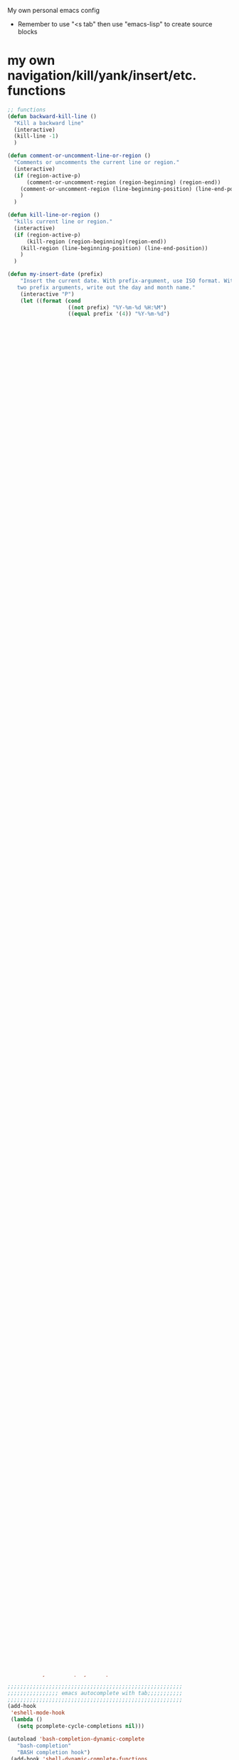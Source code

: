 My own personal emacs config
- Remember to use "<s tab" then use "emacs-lisp" to create source blocks 
* my own navigation/kill/yank/insert/etc. functions
#+BEGIN_SRC emacs-lisp
;; functions
(defun backward-kill-line ()
  "Kill a backward line"
  (interactive)
  (kill-line -1)
  )

(defun comment-or-uncomment-line-or-region ()
  "Comments or uncomments the current line or region."
  (interactive)
  (if (region-active-p)
      (comment-or-uncomment-region (region-beginning) (region-end))
    (comment-or-uncomment-region (line-beginning-position) (line-end-position))
    )
  )

(defun kill-line-or-region ()
  "kills current line or region."
  (interactive)
  (if (region-active-p)
      (kill-region (region-beginning)(region-end))
    (kill-region (line-beginning-position) (line-end-position))
    )
  )

(defun my-insert-date (prefix)
    "Insert the current date. With prefix-argument, use ISO format. With
   two prefix arguments, write out the day and month name."
    (interactive "P")
    (let ((format (cond
                   ((not prefix) "%Y-%m-%d %H:%M") 
                   ((equal prefix '(4)) "%Y-%m-%d")
                   ((equal prefix '(16)) "%A, %d. %B %Y")))
          )
      (insert (format-time-string format))))

;;;;;;;;;;;;;;;;;;;;;;;;;;;;;;;;;;;;;;;;;;;;;;;;
;;               insert a file name
;;;;;;;;;;;;;;;;;;;;;;;;;;;;;;;;;;;;;;;;;;;;;;;;

(defun my-insert-file-name (filename &optional args)
    "Insert name of file FILENAME into buffer after point.
  
  Prefixed with \\[universal-argument], expand the file name to
  its fully canocalized path.  See `expand-file-name'.
  
  Prefixed with \\[negative-argument], use relative path to file
  name from current directory, `default-directory'.  See
  `file-relative-name'.
  
  The default with no prefix is to insert the file name exactly as
  it appears in the minibuffer prompt."
    ;; Based on insert-file in Emacs -- ashawley 20080926
    (interactive "*fInsert file name: \nP")
    (cond ((eq '- args)
           (insert (file-relative-name filename)))
          ((not (null args))
           (insert (expand-file-name filename)))
          (t
           (insert filename))))

;;;;;;;;;;;;;;;;;;;;;;;;;;;;;;;;;;;;;;;;;;;;;;;;;;;;;;;;;
;;;;;;;;;;;Cleanup commands;;;;;;;;;;;;;;;;;;;;;;;;;;;;;;
;;;;;;;;;;;;;;;;;;;;;;;;;;;;;;;;;;;;;;;;;;;;;;;;;;;;;;;;;

(defun untabify-buffer ()
  "Untabify current buffer"
  (interactive)
  (untabify (point-min) (point-max)))

(defun indent-buffer()
  "indent whole buffer"
  (interactive)
  (delete-trailing-whitespace)
  (indent-region (point-min) (point-max) nil)
  (untabify (point-min) (point-max)))

(defun cleanup-buffer ()
  "Perform a bunch of operations on the whitespace content of a buffer."
  (interactive)
  (indent-buffer)
  (untabify-buffer)
  (delete-trailing-whitespace))

#+END_SRC
* global keybindings
** Navigation
#+BEGIN_SRC emacs-lisp
(define-key input-decode-map [?\C-m] [C-m])
(global-set-key (kbd "C-t") 'previous-line)
(global-set-key (kbd "C-w") 'next-line)
(global-set-key (kbd "C-n") 'forward-char)
(global-set-key (kbd "<C-m>") 'backward-char)
(global-set-key (kbd "C-S-t") 'scroll-down)
(global-set-key (kbd "C-S-w") 'scroll-up)
(global-set-key (kbd "C-S-n") 'forward-word)
(global-set-key (kbd "C-S-m") 'backward-word)
(global-set-key (kbd "C-x C-n") 'end-of-line)
(global-set-key (kbd "C-x <C-m>") 'beginning-of-line)
(global-set-key (kbd "C-x C-w") 'end-of-buffer)
(global-set-key (kbd "C-x C-t") 'beginning-of-buffer)

(global-set-key (kbd "M-d") 'other-window)
(global-set-key (kbd "C-o") 'split-window-right)
(global-set-key (kbd "C-S-o") 'split-window-below)
(global-set-key (kbd "C-x C-o") 'delete-window)
(global-set-key (kbd "C-k") 'kill-buffer-and-window)

(global-set-key (kbd "C-b") 'switch-to-next-buffer)
(global-set-key (kbd "C-x C-b") 'switch-to-buffer)
(global-set-key (kbd "M-b") 'switch-to-prev-buffer)
#+END_SRC
** help
#+BEGIN_SRC emacs-lisp

#+END_SRC
** Killing
#+BEGIN_SRC emacs-lisp
(global-set-key (kbd "M-t") 'backward-kill-line)
(global-set-key (kbd "M-w") 'kill-line)
(global-set-key (kbd "M-n") 'delete-forward-char)
(global-set-key (kbd "M-m") 'delete-backward-char)
(global-set-key (kbd "M-S-t") 'previous-line)
(global-set-key (kbd "M-S-w") 'next-line)
(global-set-key (kbd "M-N") 'kill-word)
(global-set-key (kbd "M-M") 'backward-kill-word)

#+END_SRC
** Copy, Cut, Paste, Undo
#+BEGIN_SRC emacs-lisp
  (global-set-key (kbd "C-s--") 'copy-region-as-kill)
  (global-set-key (kbd "C-=") 'yank)
  ;; (global-set-key (kbd "C-s-=") 'yank-pop)
  (global-set-key (kbd "C--") 'kill-line-or-region)
  (global-set-key (kbd "C-z") 'undo)
#+END_SRC
** Keyboard quit
#+BEGIN_SRC emacs-lisp
(global-set-key (kbd "M-q") 'keyboard-quit)
#+END_SRC
** Commenting
#+BEGIN_SRC emacs-lisp
(global-set-key (kbd "C-/") 'comment-or-uncomment-line-or-region)
#+END_SRC
** Macros
#+BEGIN_SRC emacs-lisp
(global-set-key (kbd "C-x C-,") 'kmacro-start-macro)
(global-set-key (kbd "C-x C-.") 'kmacro-end-macro)
(global-set-key (kbd "C-x C-/") 'kmacro-end-and-call-macro)
#+END_SRC
** my custom functions
#+BEGIN_SRC emacs-lisp
(global-set-key "\C-c i d"    'my-insert-date)
(global-set-key "\C-c i f" 'my-insert-file-name)
(global-set-key "\C-c n"    'cleanup-buffer)

(defun my-increment-number-decimal (&optional arg)
  "Increment the number forward from point by 'arg'."
  (interactive "p*")
  (save-excursion
    (save-match-data
      (let (inc-by field-width answer)
        (setq inc-by (if arg arg 1))
        (skip-chars-backward "0123456789")
        (when (re-search-forward "[0-9]+" nil t)
          (setq field-width (- (match-end 0) (match-beginning 0)))
          (setq answer (+ (string-to-number (match-string 0) 10) inc-by))
          (when (< answer 0)
            (setq answer (+ (expt 10 field-width) answer)))
          (replace-match (format (concat "%0" (int-to-string field-width) "d")
                                 answer)))))))

(defun my-decrement-number-decimal (&optional arg)
  (interactive "p*")
  (my-increment-number-decimal (if arg (- arg) -1)))


#+END_SRC
** unset keybindings
#+BEGIN_SRC emacs-lisp
  (global-unset-key (kbd "C-c C-s"))
#+END_SRC
** org links
#+BEGIN_SRC emacs-lisp
(global-set-key (kbd "C-c l") 'org-store-link)
#+END_SRC
* shell commands to run at startup
#+BEGIN_SRC sh
setxkbmap -option ctrl:nocaps  
#+END_SRC
* Emacs appearece menu,toolbar,scrollbar
#+BEGIN_SRC emacs-lisp
  (menu-bar-mode -1) 
  (toggle-scroll-bar -1) 
  (tool-bar-mode -1)
  (tooltip-mode -1)
  (scroll-bar-mode -1)
  (show-paren-mode t)
(setq line-number-mode t)                     ;start in line-number-mode
(setq column-number-mode t)                   ;start in column-number-mode
#+END_SRC
* Emacs global settings
#+BEGIN_SRC emacs-lisp
(tooltip-mode nil)                      ; one-line help text in the echo area
(electric-indent-mode 1)

;;dont have to use "yes" or "no" instead use "y" or "n"
(defalias 'yes-or-no-p 'y-or-n-p)

;;;;;;;;;;;;;;;;;;;;;;;;;;;;;;;;;;;;;;;;;;;;;;;;;;;;;;;
;;;;;;;;;;;;;;;; emacs autocomplete with tab;;;;;;;;;;;
;;;;;;;;;;;;;;;;;;;;;;;;;;;;;;;;;;;;;;;;;;;;;;;;;;;;;;;
(add-hook
 'eshell-mode-hook
 (lambda ()
   (setq pcomplete-cycle-completions nil)))

(autoload 'bash-completion-dynamic-complete 
   "bash-completion"
   "BASH completion hook")
 (add-hook 'shell-dynamic-complete-functions
   'bash-completion-dynamic-complete)

;;;; sudo completion
(defun pcomplete/sudo ()
  "Completion rules for the `sudo' command."
  (let ((pcomplete-ignore-case t))
    (pcomplete-here (funcall pcomplete-command-completion-function))
    (while (pcomplete-here (pcomplete-entries)))))

(setq eshell-cmpl-cycle-completions nil)

;;tab key fix
(setq local-function-key-map (delq '(kp-tab . [9]) local-function-key-map))

(use-package smartparens
:ensure t
:config 
(smartparens-global-mode 1)
)

(use-package openwith
:ensure t
:config
(openwith-mode t)
(setq openwith-associations '(("\\.pdf\\'" "evince" (file))))
)
#+END_SRC

* speed up startup
#+BEGIN_SRC emacs-lisp
;;; Temporarily reduce garbage collection during startup. Inspect `gcs-done'.
(defun ambrevar/reset-gc-cons-threshold ()
  (setq gc-cons-threshold (car (get 'gc-cons-threshold 'standard-value))))
(setq gc-cons-threshold (* 64 1024 1024))
(add-hook 'after-init-hook #'ambrevar/reset-gc-cons-threshold)

;;; Temporarily disable the file name handler.
(setq default-file-name-handler-alist file-name-handler-alist)
(setq file-name-handler-alist nil)
(defun ambrevar/reset-file-name-handler-alist ()
  (setq file-name-handler-alist default-file-name-handler-alist))
(add-hook 'after-init-hook #'ambrevar/reset-file-name-handler-alist)

#+END_SRC

* key chord
#+BEGIN_SRC emacs-lisp
(use-package key-chord
:ensure t
:config
(key-chord-mode 1)

)
#+END_SRC
* Python-elpy
** My pdb functions
- in order to make these functions work I need to import all of python mode.. Its ridiculous
#+BEGIN_SRC emacs-lisp
(use-package python-mode 
     :ensure t

)
#+END_SRC
- now we import my functions
#+BEGIN_SRC emacs-lisp
(require 'pdb_emacs.el)

#+END_SRC
** initialize elpy
#+BEGIN_SRC emacs-lisp
    (use-package elpy  
    :ensure t
    :config 
    (elpy-enable)
    (setenv "IPY_TEST_SIMPLE_PROMPT" "1")
    (setq python-shell-interpreter "ipython"
        python-shell-interpreter-args "--profile=my_pylab"
                                            )
    (key-chord-define-global ".3" 'ipython)
    (defun my-elpy-hook ()
        (define-key my-keys-minor-mode-map (kbd "C-S-i") nil)
        (define-key my-keys-minor-mode-map (kbd "C-S-k") nil)
        (local-set-key (kbd "M-t") 'elpy-nav-move-line-or-region-up)
        (local-set-key (kbd "M-w") 'elpy-nav-move-line-or-region-down)
        (local-set-key (kbd "M-r") 'elpy-nav-indent-shift-right)
        (local-set-key (kbd "M-h") 'elpy-nav-indent-shift-left)
        (local-set-key (kbd "C-c p") 'my-insert-pdb-break)
        (local-set-key (kbd "C-c o") 'my-pdb-cleanup)
        (local-set-key (kbd "C-c C-/")    'my-increment-number-decimal)
        (local-set-key (kbd "C-c C-l")    'my-decrement-number-decimal)
        (setq elpy-disable-backend-error-display 1)
        )
    (add-hook 'elpy-mode-hook 'my-elpy-hook)
    
   
#+END_SRC
* ipython settings
#+BEGIN_SRC emacs-lisp

 (defun my-inf-py-hook ()
        (setq kill-buffer-query-functions (delq 'process-kill-buffer-query-function kill-buffer-query-functions))
        (local-set-key "\C-cp" 'pdb-pm)
        )
        (add-hook 'inferior-python-mode-hook 'my-inf-py-hook) 
        
      )

(defun eshell/sp ()
  (setq python-shell-interpreter "isympy3")
  (setq python-shell-interpreter-args "--pretty=unicode -I --")
  (run-python)
  (python-shell-switch-to-shell)
  (delete-other-windows)
  )
#+END_SRC
* Org-mode
** config
#+BEGIN_SRC emacs-lisp
(use-package org
:bind("C-c a". org-agenda)
:config
(setq org-log-done t)
(setq org-agenda-files (list "~/org/agenda/work.org"
                             "~/org/agenda/buy.org"
                             "~/org/agenda/school.org" 
                             "~/org/agenda/home.org"
                             "~/org/agenda/lab.org"
                             "~/org/agenda/qbic.org"))
(add-hook 'org-mode-hook (lambda () (modify-syntax-entry (string-to-char "\u25bc") "w"))) ; Down arrow for collapsed drawer.
(setq org-startup-indented t)
(setq org-hide-leading-stars t)
(setq org-odd-level-only nil) 
(setq org-insert-heading-respect-content nil)
(setq org-M-RET-may-split-line '((item) (default . t)))
(setq org-special-ctrl-a/e t)
(setq org-return-follows-link nil)
(setq org-use-speed-commands t)
(setq org-startup-align-all-tables nil)
(setq org-log-into-drawer nil)
(setq org-tags-column 1)
(setq org-ellipsis " \u25bc" )
(setq org-speed-commands-user nil)
(setq org-blank-before-new-entry '((heading . nil) (plain-list-item . nil)))
(setq org-completion-use-ido t)
(setq org-indent-mode t)
(setq org-startup-truncated nil)
(setq auto-fill-mode -1)
(setq-default fill-column 99999)
(setq fill-column 99999)
(global-auto-revert-mode t)
(prefer-coding-system 'utf-8)
;; (setq cua-auto-tabify-rectangles nil) ;; Don't tabify after rectangle commands
(transient-mark-mode nil)               ;; No region when it is not highlighted
;; (setq cua-keep-region-after-copy t) 
(global-set-key (kbd "C-c c") 'org-capture)
;;(org-babel-do-load-languages
;; 'org-babel-load-languages
;;'((python . t)))

;;(require 'ob-shell)
;;(org-babel-do-load-languages 'org-babel-load-languages '((sh . t)))

(defun org-override-keys ()
(local-set-key (kbd "C-/") 'comment-or-uncomment-line-or-region)
(local-set-key (kbd "M-h") 'org-metaleft)
(local-set-key (kbd "M-r") 'org-metaright)
)

(add-hook 'org-mode-hook 'org-override-keys)
)

(defun my-org-agenda-hook ()
        (local-set-key (kbd "C-t") 'org-agenda-previous-line)
        (local-set-key (kbd "C-w") 'org-agenda-next-line)
               )
(add-hook 'org-agenda-mode-hook 'my-org-agenda-hook)
    


#+END_SRC
* themes
#+BEGIN_SRC emacs-lisp

(use-package zenburn-theme
:ensure t
:config
(add-to-list 'custom-theme-load-path "~/.emacs.d/themes")
(load-theme 'tron-legacy t)
)
#+END_SRC
* multiple cursors
#+BEGIN_SRC emacs-lisp

(use-package multiple-cursors
:ensure t
:config
(global-set-key (kbd "C-S-c C-S-c") 'mc/edit-lines)
(global-set-key (kbd "C->") 'mc/mark-next-like-this)
(global-set-key (kbd "C-<") 'mc/mark-previous-like-this)
(global-set-key (kbd "C-c C-<") 'mc/mark-all-like-this)
)
#+END_SRC
* custom
#+BEGIN_SRC emacs-lisp
(setq custom-file (expand-file-name "custom.el" user-emacs-directory))
(load custom-file)
#+END_SRC

* Arduino mode
# #+BEGIN_SRC emacs-lisp
# ;(use-package arduino-mode
# ;:ensure t
# ;)
# #+END_SRC
* yasnippet
# #+BEGIN_SRC emacs-lisp


# (use-package yasnippet
# :ensure t
# :config
# (yas-global-mode 1)
# (define-key yas-minor-mode-map [(tab)] nil)
# (define-key yas-minor-mode-map (kbd "TAB") nil)
# (define-key yas-minor-mode-map (kbd "C-x C-y") 'yas-expand))

# ;;; auto complete mod
# ;;; should be loaded after yasnippet so that they can work together
# (use-package auto-complete-config
# :config
# (add-to-list 'ac-dictionary-directories "~/.emacs.d/ac-dict")
# (ac-config-default)
# (ac-set-trigger-key "TAB")
# (ac-set-trigger-key "<tab>")
# )



# ;;; set the trigger key so that it can work together with yasnippet on tab key,
# ;;; if the word exists in yasnippet, pressing tab will cause yasnippet to
# ;;; activate, otherwise, auto-complete will
# #+END_SRC
* Magit
#+BEGIN_SRC emacs-lisp
(use-package magit
:ensure t
)
#+END_SRC
* helm
#+BEGIN_SRC emacs-lisp
(use-package helm
:ensure t
:config
(require 'helm-config)
(global-set-key (kbd "M-x") 'helm-M-x)
(helm-mode 1)
(key-chord-define-global "r0" 'helm-find-files)
(global-set-key (kbd "C-s-=") 'helm-show-kill-ring)
(global-set-key (kbd "C-x C-b") 'helm-mini)
(global-set-key (kbd "C-x C-f") 'helm-find-files)
(define-key helm-map (kbd "<tab>") 'helm-execute-persistent-action)
(define-key helm-map (kbd "C-z") 'helm-select-action)
(define-key helm-map (kbd "C-w") 'helm-next-line)
(define-key helm-map (kbd "C-t") 'helm-previous-line)
(define-key helm-find-files-map (kbd "M-M") 'helm-find-files-up-one-level)
(define-key helm-find-files-map (kbd "C-n") 'forward-char)
(define-key helm-find-files-map (kbd "M-m") 'delete-backward-char)
(define-key helm-find-files-map (kbd "M-n") 'delete-forward-char)
)
#+END_SRC
** keybindings
#+BEGIN_SRC emacs-lisp
(defun helm-override-keys ()
)

(add-hook 'helm-mode-hook 'helm-override-keys)

#+END_SRC
* Rainbow parenthesis matching
#+BEGIN_SRC emacs-lisp
  (use-package rainbow-delimiters
  :ensure t
  :config
  (add-hook 'prog-mode-hook 'rainbow-delimiters-mode)
  (add-hook 'arduino-mode-hook 'rainbow-delimiters-mode)
  )
#+END_SRC
* org zot
# #+BEGIN_SRC emacs-lisp
# (use-package zotxt
#     :ensure t
#     :config 

# ;; Activate org-zotxt-mode in org-mode buffers
# (add-hook 'org-mode-hook (lambda () (org-zotxt-mode 1)))
# ;; Bind something to replace the awkward C-u C-c " i
# (define-key org-mode-map
#   (kbd "C-c \" \"") (lambda () (interactive)
#                       (org-zotxt-insert-reference-link '(4))))
# ;; Change citation format to be less cumbersome in files.
# ;; You'll need to install mkbehr-short into your style manager first.
# (eval-after-load "zotxt"
# '(setq zotxt-default-bibliography-style "mkbehr-short")))
# ;;'(setq zotxt-default-bibliography-style "apa")))
# #+END_SRC
* easyPG
# #+BEGIN_SRC emacs-lisp
# (require 'epa-file)
#     (epa-file-enable)
# #+END_SRC
* orgmobile
# #+BEGIN_SRC emacs-lisp
# (setq org-mobile-directory "/home/nick/Dropbox/org_agenda")
# ;; moble sync
# (defvar org-mobile-sync-timer nil)
# (defvar org-mobile-sync-idle-secs (* 60 10))
# (defun org-mobile-sync ()
#   (interactive)
#   (org-mobile-pull)
#   (org-mobile-push))
# (defun org-mobile-sync-enable ()
#   "enable mobile org idle sync"
#   (interactive)
#   (setq org-mobile-sync-timer
#         (run-with-idle-timer org-mobile-sync-idle-secs t
#                              'org-mobile-sync)));
# (defun org-mobile-sync-disable ()
#   "disable mobile org idle sync"
#   (interactive)
#   (cancel-timer org-mobile-sync-timer))
# (org-mobile-sync-enable)
# #+END_SRC
* ledger mode
# #+BEGIN_SRC emacs-lisp
# (use-package ledger-mode
#     :ensure t
#     :config 

# (autoload 'ledger-mode "ledger-mode" "A major mode for Ledger" t)
# (add-to-list 'load-path
#              (expand-file-name "/path/to/ledger/source/lisp/"))
# (add-to-list 'auto-mode-alist '("\\.ledger$" . ledger-mode))
# (add-to-list 'auto-mode-alist '("\\.dat\\'" . ledger-mode))
# )
# #+END_SRC
* PDF-tools
##+BEGIN_SRC emacs-lisp
(use-package pdf-tools
:ensure t
:config
(require 'pdf-tools)
(pdf-tools-install)
)
##+END_SRC
* ace jump mode
##+BEGIN_SRC emacs-lisp
(use-package ace-jump-mode
:ensure t
:config
(autoload
  'ace-jump-mode
  "ace-jump-mode"
  "Emacs quick move minor mode"
  t)
;; you can select the key you prefer to
 (define-key global-map (kbd "C-c s") 'ace-jump-mode)
)
##+END_SRC
* latex stuff
** auctex
##+BEGIN_SRC emacs-lisp
(load "auctex.el" nil t t)
(setq TeX-auto-save t)
(setq TeX-parse-self t)
(setq-default TeX-master nil)
##+END_SRC
** reftex
##+BEGIN_SRC emacs-lisp
(add-hook 'LaTeX-mode-hook 'turn-on-reftex)
(setq reftex-plug-into-AUCTeX t)
;; So that RefTeX finds my bibliography
(setq reftex-default-bibliography '("/home/nick/my_zotero.bib"))
##+END_SRC
** zotelo
##+BEGIN_SRC emacs-lisp
  (use-package zotelo
  :ensure t
  :config
  (add-hook 'TeX-mode-hook 'zotelo-minor-mode))
##+END_SRC
* my local keybindings
** the override keys
#+BEGIN_SRC emacs-lisp

(defvar my-keys-minor-mode-map (make-keymap) "my-keys-minor-mode keymap.")
(define-key my-keys-minor-mode-map (kbd "C-t") 'previous-line)
(define-key my-keys-minor-mode-map (kbd "C-<m>") 'backward-char)
(define-key my-keys-minor-mode-map (kbd "C-w") 'next-line)
(define-key my-keys-minor-mode-map (kbd "C-n") 'forward-char)

(define-key my-keys-minor-mode-map (kbd "C-x C-n") 'end-of-line)
(define-key my-keys-minor-mode-map (kbd "C-x C-<m>") 'beginning-of-line)
(define-key my-keys-minor-mode-map (kbd "C-x C-w") 'end-of-buffer)
(define-key my-keys-minor-mode-map (kbd "C-x C-t") 'beginning-of-buffer)


(define-key my-keys-minor-mode-map (kbd "C-S-t") 'scroll-down)
(define-key my-keys-minor-mode-map (kbd "C-S-w") 'scroll-up)
(define-key my-keys-minor-mode-map (kbd "C-S-t") 'backward-paragraph)
(define-key my-keys-minor-mode-map (kbd "C-S-w") 'forward-paragraph)
(define-key my-keys-minor-mode-map (kbd "C-S-n") 'forward-word)
(define-key my-keys-minor-mode-map (kbd "C-S-m") 'backward-word)

(define-key my-keys-minor-mode-map (kbd "M-d") 'other-window)
(define-key my-keys-minor-mode-map (kbd "C-o") 'split-window-right)
(define-key my-keys-minor-mode-map (kbd "C-S-o") 'split-window-below)
(define-key my-keys-minor-mode-map (kbd "C-x C-o") 'delete-window)

(define-key my-keys-minor-mode-map (kbd "C-b") 'switch-to-next-buffer)
;;(define-key my-keys-minor-mode-map (kbd "C-x C-b") 'switch-to-buffer)

;;killing
(define-key my-keys-minor-mode-map (kbd "M-t") 'backward-kill-line)
(define-key my-keys-minor-mode-map (kbd "M-w") 'kill-line)
(define-key my-keys-minor-mode-map (kbd "M-n") 'delete-forward-char)
(define-key my-keys-minor-mode-map (kbd "M-m") 'delete-backward-char)
(define-key my-keys-minor-mode-map (kbd "M-S-t") 'previous-line)
(define-key my-keys-minor-mode-map (kbd "M-S-w") 'next-line)
(define-key my-keys-minor-mode-map (kbd "M-S-n") 'kill-word)
(define-key my-keys-minor-mode-map (kbd "M-S-m") 'backward-kill-word)

;; copy,cut,paste,undo
(define-key my-keys-minor-mode-map (kbd "C-s--") 'copy-region-as-kill)
(define-key my-keys-minor-mode-map (kbd "C-=") 'yank)
;;(define-key my-keys-minor-mode-map (kbd "C-s-=") 'yank-pop)
(define-key my-keys-minor-mode-map (kbd "C--") 'kill-line-or-region)
(define-key my-keys-minor-mode-map (kbd "C-z") 'undo)

;;keyboard quit
(define-key my-keys-minor-mode-map (kbd "M-q") 'keyboard-quit)

;;commenting
(define-key my-keys-minor-mode-map (kbd "C-/") 'comment-or-uncomment-line-or-region)

;;write file
(define-key my-keys-minor-mode-map (kbd "C-x C-,") 'write-file)

;;easy underscore

(defun insert-underscore ()
  (interactive)
  (insert "_"))
(global-set-key (kbd "S-SPC")    'insert-underscore) ;for easy function naming

(define-minor-mode my-keys-minor-mode
  "A minor mode so that my key settings override annoying major modes."
  t " my-keys" 'my-keys-minor-mode-map)

;;;;;;;;;on startup;;;;;;;;
(my-keys-minor-mode 1)

#+END_SRC
** where not to override
These things have to take the form:
(defun my-foo-setup-hook ()
  (my-keys-minor-mode 0))
(add-hook 'foo-hook 'my-foo-setup-hook)
#+BEGIN_SRC emacs-lisp

;;;;;;;;everything else ;;;;;;;

(defun my-minibuffer-setup-hook ()
  (my-keys-minor-mode 0))
(add-hook 'minibuffer-setup-hook 'my-minibuffer-setup-hook)


(defun my-erc-setup-hook ()
  (my-keys-minor-mode 0))
(add-hook 'erc-mode-hook 'my-erc-setup-hook)

(defun my-kotl-setup-hook ()
  (my-keys-minor-mode 0))
(add-hook 'kotl-mode-hook 'my-kotl-setup-hook)

#+END_SRC
* tramp settings for accessing remote servers
#+BEGIN_SRC emacs-lisp
(customize-set-variable 'tramp-default-method "ssh")
#+END_SRC
* ssh 
#+BEGIN_SRC emacs-lisp
(use-package ssh
:ensure t
:config
    (add-hook 'ssh-mode-hook
              (lambda ()
                (setq ssh-directory-tracking-mode t)
                (shell-dirtrack-mode t)
                (setq dirtrackp nil))))

 

(require 'ssh)
#+END_SRC

